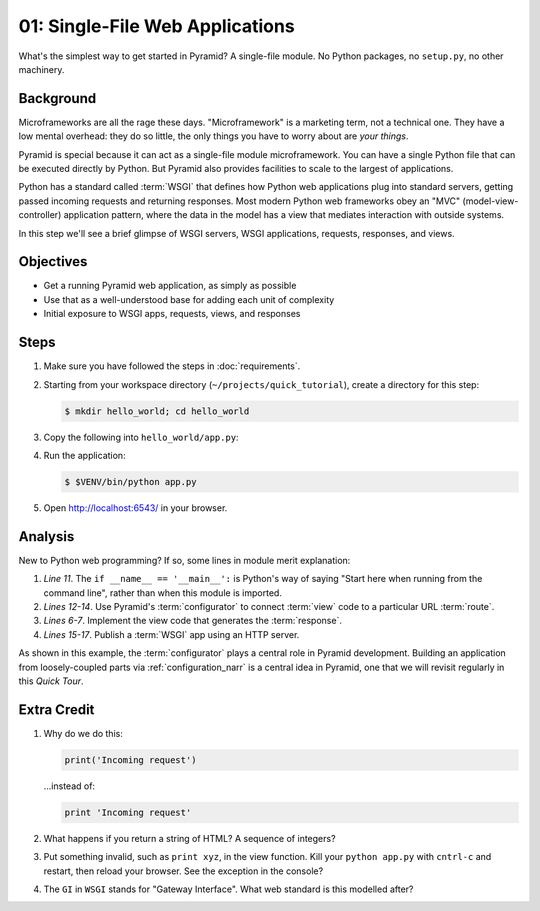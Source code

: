 .. _qtut_hello_world:

================================
01: Single-File Web Applications
================================

What's the simplest way to get started in Pyramid? A single-file module.
No Python packages, no ``setup.py``, no other machinery.

Background
==========

Microframeworks are all the rage these days. "Microframework" is a
marketing term, not a technical one.  They have a low mental overhead:
they do so little, the only things you have to worry about are *your
things*.

Pyramid is special because it can act as a single-file module
microframework. You can have a single Python file that can be executed
directly by Python. But Pyramid also provides facilities to scale to
the largest of applications.

Python has a standard called :term:`WSGI` that defines how
Python web applications plug into standard servers, getting passed
incoming requests and returning responses. Most modern Python web
frameworks obey an "MVC" (model-view-controller) application pattern,
where the data in the model has a view that mediates interaction with
outside systems.

In this step we'll see a brief glimpse of WSGI servers, WSGI
applications, requests, responses, and views.

Objectives
==========

- Get a running Pyramid web application, as simply as possible

- Use that as a well-understood base for adding each unit of complexity

- Initial exposure to WSGI apps, requests, views, and responses

Steps
=====

#. Make sure you have followed the steps in :doc:`requirements`.

#. Starting from your workspace directory
   (``~/projects/quick_tutorial``), create a directory for this step:

   .. code-block:: bash

    $ mkdir hello_world; cd hello_world

#. Copy the following into ``hello_world/app.py``:

   .. literalinclude:: hello_world/app.py
    :linenos:

#. Run the application:

   .. code-block:: bash

    $ $VENV/bin/python app.py

#. Open http://localhost:6543/ in your browser.

Analysis
========

New to Python web programming? If so, some lines in module merit
explanation:

#. *Line 11*. The ``if __name__ == '__main__':`` is Python's way of
   saying "Start here when running from the command line", rather than
   when this module is imported.

#. *Lines 12-14*. Use Pyramid's :term:`configurator` to connect
   :term:`view` code to a particular URL :term:`route`.

#. *Lines 6-7*. Implement the view code that generates the
   :term:`response`.

#. *Lines 15-17*. Publish a :term:`WSGI` app using an HTTP
   server.

As shown in this example, the :term:`configurator` plays a
central role in Pyramid development. Building an application from
loosely-coupled parts via :ref:`configuration_narr` is a
central idea in Pyramid, one that we will revisit regularly in this
*Quick Tour*.

Extra Credit
============

#. Why do we do this:

   .. code-block:: python

      print('Incoming request')

   ...instead of:

   .. code-block:: python

      print 'Incoming request'

#. What happens if you return a string of HTML? A sequence of integers?

#. Put something invalid, such as ``print xyz``, in the view function.
   Kill your ``python app.py`` with ``cntrl-c`` and restart,
   then reload your browser. See the exception in the console?

#. The ``GI`` in ``WSGI`` stands for "Gateway Interface". What web
   standard is this modelled after?
